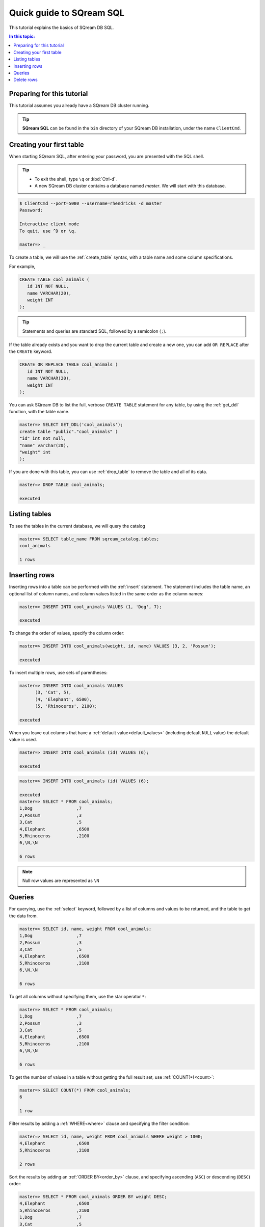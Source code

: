 .. _sqream_sql:

***************************
Quick guide to SQream SQL
***************************

This tutorial explains the basics of SQream DB SQL.

.. contents:: In this topic:
   :local:

Preparing for this tutorial
===============================

This tutorial assumes you already have a SQream DB cluster running.

.. tip:: **SQream SQL** can be found in the ``bin`` directory of your SQream DB installation, under the name ``ClientCmd``.

Creating your first table
============================

When starting SQream SQL, after entering your password, you are presented with the SQL shell.

.. tip::
   * To exit the shell, type ``\q``  or :kbd:`Ctrl-d`. 
   * A new SQream DB cluster contains a database named `master`. We will start with this database.


.. code-block:: psql

   $ ClientCmd --port=5000 --username=rhendricks -d master
   Password:
   
   Interactive client mode
   To quit, use ^D or \q.
   
   master=> _

To create a table, we will use the :ref:`create_table` syntax, with a table name and some column specifications.

For example,

.. code-block:: postgres

   CREATE TABLE cool_animals (
      id INT NOT NULL,
      name VARCHAR(20),
      weight INT
   );

.. tip:: Statements and queries are standard SQL, followed by a semicolon (``;``).

If the table already exists and you want to drop the current table and create a new one, you can add ``OR REPLACE`` after the ``CREATE`` keyword.

.. code-block:: postgres

   CREATE OR REPLACE TABLE cool_animals (
      id INT NOT NULL,
      name VARCHAR(20),
      weight INT
   );


You can ask SQream DB to list the full, verbose ``CREATE TABLE`` statement for any table, by using the :ref:`get_ddl` function, with the table name.

.. code-block:: psql

   master=> SELECT GET_DDL('cool_animals');
   create table "public"."cool_animals" (
   "id" int not null,
   "name" varchar(20),
   "weight" int
   );

.. note:
   * SQream DB identifier names such as table names and column names are not case sensitive. SQream DB lowercases all identifiers bu default. If you want to maintain case, enclose the identifiers with double-quotes.
   * SQream DB places all tables in the `public` schema, unless another schema is created and specified as part of the table name.

If you are done with this table, you can use :ref:`drop_table` to remove the table and all of its data.

.. code-block:: psql

   master=> DROP TABLE cool_animals;
   
   executed

Listing tables
=================

To see the tables in the current database, we will query the catalog

.. code-block:: psql

   master=> SELECT table_name FROM sqream_catalog.tables;
   cool_animals
   
   1 rows


Inserting rows
=================

Inserting rows into a table can be performed with the :ref:`insert` statement.
The statement includes the table name, an optional list of column names, and column values listed in the same order as the column names:

.. code-block:: psql

   master=> INSERT INTO cool_animals VALUES (1, 'Dog', 7);
   
   executed

To change the order of values, specify the column order:

.. code-block:: psql

   master=> INSERT INTO cool_animals(weight, id, name) VALUES (3, 2, 'Possum');
   
   executed

To insert multiple rows, use sets of parentheses:

.. code-block:: psql

   master=> INSERT INTO cool_animals VALUES
         (3, 'Cat', 5),
         (4, 'Elephant', 6500),
         (5, 'Rhinoceros', 2100);
   
   executed

When you leave out columns that have a :ref:`default value<default_values>` (including default ``NULL`` value) the default value is used.

.. code-block:: psql

   master=> INSERT INTO cool_animals (id) VALUES (6);
   
   executed

.. code-block:: psql

   master=> INSERT INTO cool_animals (id) VALUES (6);
   
   executed
   master=> SELECT * FROM cool_animals;
   1,Dog                 ,7
   2,Possum              ,3
   3,Cat                 ,5
   4,Elephant            ,6500
   5,Rhinoceros          ,2100
   6,\N,\N
   
   6 rows

.. note:: Null row values are represented as ``\N``

Queries
=========

For querying, use the :ref:`select` keyword, followed by a list of columns and values to be returned, and the table to get the data from.

.. code-block:: psql

   master=> SELECT id, name, weight FROM cool_animals;
   1,Dog                 ,7
   2,Possum              ,3
   3,Cat                 ,5
   4,Elephant            ,6500
   5,Rhinoceros          ,2100
   6,\N,\N
   
   6 rows

To get all columns without specifying them, use the star operator ``*``:

.. code-block:: psql

   master=> SELECT * FROM cool_animals;
   1,Dog                 ,7
   2,Possum              ,3
   3,Cat                 ,5
   4,Elephant            ,6500
   5,Rhinoceros          ,2100
   6,\N,\N
   
   6 rows

To get the number of values in a table without getting the full result set, use :ref:`COUNT(*)<count>`:

.. code-block:: psql

   master=> SELECT COUNT(*) FROM cool_animals;
   6
   
   1 row


Filter results by adding a :ref:`WHERE<where>` clause and specifying the filter condition:

.. code-block:: psql

   master=> SELECT id, name, weight FROM cool_animals WHERE weight > 1000;
   4,Elephant            ,6500
   5,Rhinoceros          ,2100
   
   2 rows

Sort the results by adding an :ref:`ORDER BY<order_by>` clause, and specifying ascending (``ASC``) or descending (``DESC``) order:

.. code-block:: psql

   master=> SELECT * FROM cool_animals ORDER BY weight DESC;
   4,Elephant            ,6500
   5,Rhinoceros          ,2100
   1,Dog                 ,7
   3,Cat                 ,5
   2,Possum              ,3
   6,\N,\N

   6 rows

Filter null rows by adding a filter :ref:`IS NOT NULL<is_null>`:

.. code-block:: psql

   master=> SELECT * FROM cool_animals WHERE weight IS NOT NULL ORDER BY weight DESC;
   4,Elephant            ,6500
   5,Rhinoceros          ,2100
   1,Dog                 ,7
   3,Cat                 ,5
   2,Possum              ,3

   5 rows

Delete rows
=============

To delete rows in a table selectively, use the :ref:`DELETE<delete>` command, with a table name and a `WHERE` clause to specify which rows are to be deleted:

.. code-block:: psql

   master=> DELETE FROM cool_animals WHERE weight is null;
   
   executed
   master=> SELECT  * FROM cool_animals;
   1,Dog                 ,7
   2,Possum              ,3
   3,Cat                 ,5
   4,Elephant            ,6500
   5,Rhinoceros          ,2100

   5 rows

To delete all rows in a table, use the :ref:`TRUNCATE<truncate>` command followed by the table name:

.. code-block:: psql

   master=> TRUNCATE TABLE cool_animals;
   
   executed

.. rubric:: What's next?

* Explore all of SQream DB's :ref:`SQL Syntax <sql_syntax>`
* See the full :ref:`SQream SQL CLI reference <sqream_sql_cli_reference>`
* Connect a :ref:`third party tool to SQream DB <third_party_tools>` and start analyzing data